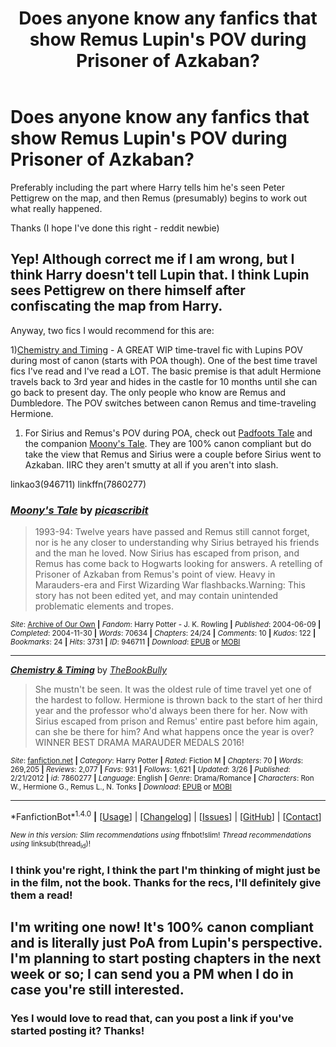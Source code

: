 #+TITLE: Does anyone know any fanfics that show Remus Lupin's POV during Prisoner of Azkaban?

* Does anyone know any fanfics that show Remus Lupin's POV during Prisoner of Azkaban?
:PROPERTIES:
:Author: justlittleoldme678
:Score: 8
:DateUnix: 1491755852.0
:DateShort: 2017-Apr-09
:FlairText: Request
:END:
Preferably including the part where Harry tells him he's seen Peter Pettigrew on the map, and then Remus (presumably) begins to work out what really happened.

Thanks (I hope I've done this right - reddit newbie)


** Yep! Although correct me if I am wrong, but I think Harry doesn't tell Lupin that. I think Lupin sees Pettigrew on there himself after confiscating the map from Harry.

Anyway, two fics I would recommend for this are:

1)[[http://www.fanfiction.net/s/7860277/1/Chemistry-Timing][Chemistry and Timing]] - A GREAT WIP time-travel fic with Lupins POV during most of canon (starts with POA though). One of the best time travel fics I've read and I've read a LOT. The basic premise is that adult Hermione travels back to 3rd year and hides in the castle for 10 months until she can go back to present day. The only people who know are Remus and Dumbledore. The POV switches between canon Remus and time-traveling Hermione.

2) For Sirius and Remus's POV during POA, check out [[http://archiveofourown.org/works/940338][Padfoots Tale]] and the companion [[http://archiveofourown.org/works/946711][Moony's Tale]]. They are 100% canon compliant but do take the view that Remus and Sirius were a couple before Sirius went to Azkaban. IIRC they aren't smutty at all if you aren't into slash.

linkao3(946711) linkffn(7860277)
:PROPERTIES:
:Author: gotkate86
:Score: 2
:DateUnix: 1491805731.0
:DateShort: 2017-Apr-10
:END:

*** [[http://archiveofourown.org/works/946711][*/Moony's Tale/*]] by [[http://www.archiveofourown.org/users/picascribit/pseuds/picascribit][/picascribit/]]

#+begin_quote
  1993-94: Twelve years have passed and Remus still cannot forget, nor is he any closer to understanding why Sirius betrayed his friends and the man he loved. Now Sirius has escaped from prison, and Remus has come back to Hogwarts looking for answers. A retelling of Prisoner of Azkaban from Remus's point of view. Heavy in Marauders-era and First Wizarding War flashbacks.Warning: This story has not been edited yet, and may contain unintended problematic elements and tropes.
#+end_quote

^{/Site/: [[http://www.archiveofourown.org/][Archive of Our Own]] *|* /Fandom/: Harry Potter - J. K. Rowling *|* /Published/: 2004-06-09 *|* /Completed/: 2004-11-30 *|* /Words/: 70634 *|* /Chapters/: 24/24 *|* /Comments/: 10 *|* /Kudos/: 122 *|* /Bookmarks/: 24 *|* /Hits/: 3731 *|* /ID/: 946711 *|* /Download/: [[http://archiveofourown.org/downloads/pi/picascribit/946711/Moonys%20Tale.epub?updated_at=1462757881][EPUB]] or [[http://archiveofourown.org/downloads/pi/picascribit/946711/Moonys%20Tale.mobi?updated_at=1462757881][MOBI]]}

--------------

[[http://www.fanfiction.net/s/7860277/1/][*/Chemistry & Timing/*]] by [[https://www.fanfiction.net/u/2686571/TheBookBully][/TheBookBully/]]

#+begin_quote
  She mustn't be seen. It was the oldest rule of time travel yet one of the hardest to follow. Hermione is thrown back to the start of her third year and the professor who'd always been there for her. Now with Sirius escaped from prison and Remus' entire past before him again, can she be there for him? And what happens once the year is over? WINNER BEST DRAMA MARAUDER MEDALS 2016!
#+end_quote

^{/Site/: [[http://www.fanfiction.net/][fanfiction.net]] *|* /Category/: Harry Potter *|* /Rated/: Fiction M *|* /Chapters/: 70 *|* /Words/: 269,205 *|* /Reviews/: 2,077 *|* /Favs/: 931 *|* /Follows/: 1,621 *|* /Updated/: 3/26 *|* /Published/: 2/21/2012 *|* /id/: 7860277 *|* /Language/: English *|* /Genre/: Drama/Romance *|* /Characters/: Ron W., Hermione G., Remus L., N. Tonks *|* /Download/: [[http://www.ff2ebook.com/old/ffn-bot/index.php?id=7860277&source=ff&filetype=epub][EPUB]] or [[http://www.ff2ebook.com/old/ffn-bot/index.php?id=7860277&source=ff&filetype=mobi][MOBI]]}

--------------

*FanfictionBot*^{1.4.0} *|* [[[https://github.com/tusing/reddit-ffn-bot/wiki/Usage][Usage]]] | [[[https://github.com/tusing/reddit-ffn-bot/wiki/Changelog][Changelog]]] | [[[https://github.com/tusing/reddit-ffn-bot/issues/][Issues]]] | [[[https://github.com/tusing/reddit-ffn-bot/][GitHub]]] | [[[https://www.reddit.com/message/compose?to=tusing][Contact]]]

^{/New in this version: Slim recommendations using/ ffnbot!slim! /Thread recommendations using/ linksub(thread_id)!}
:PROPERTIES:
:Author: FanfictionBot
:Score: 1
:DateUnix: 1491805778.0
:DateShort: 2017-Apr-10
:END:


*** I think you're right, I think the part I'm thinking of might just be in the film, not the book. Thanks for the recs, I'll definitely give them a read!
:PROPERTIES:
:Author: justlittleoldme678
:Score: 1
:DateUnix: 1491839609.0
:DateShort: 2017-Apr-10
:END:


** I'm writing one now! It's 100% canon compliant and is literally just PoA from Lupin's perspective. I'm planning to start posting chapters in the next week or so; I can send you a PM when I do in case you're still interested.
:PROPERTIES:
:Author: Emmalinebc
:Score: 2
:DateUnix: 1493269080.0
:DateShort: 2017-Apr-27
:END:

*** Yes I would love to read that, can you post a link if you've started posting it? Thanks!
:PROPERTIES:
:Author: justlittleoldme678
:Score: 1
:DateUnix: 1497131748.0
:DateShort: 2017-Jun-11
:END:
